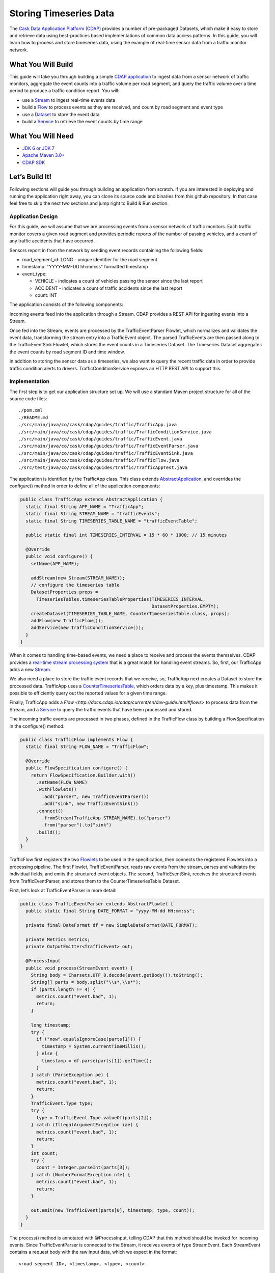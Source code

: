 Storing Timeseries Data
=======================

The `Cask Data Application Platform (CDAP) <http://cdap.io>`_ provides a number of pre-packaged Datasets, 
which make it easy to store and retrieve data using best-practices based implementations of 
common data access patterns.  In this guide, you will learn how to process and store timeseries data, 
using the example of real-time sensor data from a traffic monitor network.

What You Will Build
-------------------

This guide will take you through building a simple 
`CDAP application <http://docs.cdap.io/cdap/current/en/dev-guide.html#applications>`_ to ingest data from a 
sensor network of traffic monitors, aggregate the event counts into a traffic volume per road segment,
and query the traffic volume over a time period to produce a traffic condition report. You will:

* use a `Stream <http://docs.cdap.io/cdap/current/en/dev-guide.html#streams>`_ to ingest real-time events data
* build a `Flow <http://docs.cdap.io/cdap/current/en/dev-guide.html#flows>`_ to process events as they are received, 
  and count by road segment and event type
* use a `Dataset <http://docs.cdap.io/cdap/current/en/dev-guide.html#datasets>`_ to store the event data
* build a `Service <http://docs.cdap.io/cdap/current/en/dev-guide.html#services>`_ to retrieve the event counts by 
  time range

What You Will Need
------------------

* `JDK 6 or JDK 7 <http://www.oracle.com/technetwork/java/javase/downloads/index.html>`_
* `Apache Maven 3.0+ <http://maven.apache.org/>`_
* `CDAP SDK <http://docs.cdap.io/cdap/current/en/getstarted.html#download-and-setup>`_

Let’s Build It!
---------------

Following sections will guide you through building an application from scratch. 
If you are interested in deploying and running the application right away, you 
can clone its source code and binaries from this github repository. In that case feel 
free to skip the next two sections and jump right to Build & Run section.

Application Design
~~~~~~~~~~~~~~~~~~

For this guide, we will assume that we are processing events from a sensor network of traffic monitors. 
Each traffic monitor covers a given road segment and provides periodic reports of the number of passing vehicles,
and a count of any traffic accidents that have occurred.

Sensors report in from the network by sending event records containing the following fields:

* road_segment_id: LONG - unique identifier for the road segment
* timestamp: "YYYY-MM-DD hh:mm:ss" formatted  timestamp
* event_type:

  * VEHICLE - indicates a count of vehicles passing the sensor since the last report
  * ACCIDENT - indicates a count of traffic accidents since the last report
  * count: INT

The application consists of the following components:

|(AppDesign)|

Incoming events feed into the application through a Stream.  CDAP provides a REST API for ingesting events into a Stream.

Once fed into the Stream, events are processed by the TrafficEventParser Flowlet, which normalizes and validates the event data, transforming the stream entry into a TrafficEvent object.  The parsed TrafficEvents are then passed along to the TrafficEventSink Flowlet, which stores the event counts in a Timeseries Dataset.  The Timeseries Dataset aggregates the event counts by road segment ID and time window.

In addition to storing the sensor data as a timeseries, we also want to query the recent traffic data in order to provide traffic condition alerts to drivers.  TrafficConditionService exposes an HTTP REST API to support this.


Implementation
~~~~~~~~~~~~~~

The first step is to get our application structure set up.  We will use a standard Maven project structure for all of the source code files::

  ./pom.xml
  ./README.md
  ./src/main/java/co/cask/cdap/guides/traffic/TrafficApp.java
  ./src/main/java/co/cask/cdap/guides/traffic/TrafficConditionService.java
  ./src/main/java/co/cask/cdap/guides/traffic/TrafficEvent.java
  ./src/main/java/co/cask/cdap/guides/traffic/TrafficEventParser.java
  ./src/main/java/co/cask/cdap/guides/traffic/TrafficEventSink.java
  ./src/main/java/co/cask/cdap/guides/traffic/TrafficFlow.java
  ./src/test/java/co/cask/cdap/guides/traffic/TrafficAppTest.java


The application is identified by the TrafficApp class.  This class extends 
`AbstractApplication <http://docs.cdap.io/cdap/2.5.0/en/javadocs/co/cask/cdap/api/app/AbstractApplication.html>`_,
and overrides the configure() method in order to define all of the application components:

.. code:: java

  public class TrafficApp extends AbstractApplication {
    static final String APP_NAME = "TrafficApp";
    static final String STREAM_NAME = "trafficEvents";
    static final String TIMESERIES_TABLE_NAME = "trafficEventTable";   
  
    public static final int TIMESERIES_INTERVAL = 15 * 60 * 1000; // 15 minutes 
  
    @Override
    public void configure() {
      setName(APP_NAME);
  
      addStream(new Stream(STREAM_NAME));
      // configure the timeseries table
      DatasetProperties props =
        TimeseriesTables.timeseriesTableProperties(TIMESERIES_INTERVAL,
                                                   DatasetProperties.EMPTY);
      createDataset(TIMESERIES_TABLE_NAME, CounterTimeseriesTable.class, props);
      addFlow(new TrafficFlow());
      addService(new TrafficConditionService());
    }
  }

When it comes to handling time-based events, we need a place to receive and process the events themselves. 
CDAP provides a `real-time stream processing system <http://docs.cdap.io/cdap/current/en/dev-guide.html#flows>`_ 
that is a great match for handling event streams. So, first, our TrafficApp adds a new 
`Stream <http://docs.cdap.io/cdap/current/en/dev-guide.html#streams>`_.

We also need a place to store the traffic event records that we receive, so, TrafficApp next 
creates a Dataset to store the processed data.  TrafficApp uses a 
`CounterTimeseriesTable <http://docs.cdap.io/cdap/2.5.0/en/javadocs/co/cask/cdap/api/dataset/lib/CounterTimeseriesTable.html>`_, 
which orders data by a key, plus timestamp.  This makes it possible to efficiently query out the reported 
values for a given time range.

Finally, TrafficApp adds a `Flow <http://docs.cdap.io/cdap/current/en/dev-guide.html#flows>` 
to process data from the Stream, and a  `Service <http://docs.cdap.io/cdap/current/en/dev-guide.html#services>`_ 
to query the traffic events that have been processed and stored.

The incoming traffic events are processed in two phases, defined in the TrafficFlow class by building a FlowSpecification in the configure() method:

.. code:: java

  public class TrafficFlow implements Flow {
    static final String FLOW_NAME = "TrafficFlow";

    @Override
    public FlowSpecification configure() {
      return FlowSpecification.Builder.with()
        .setName(FLOW_NAME)
        .withFlowlets()
          .add("parser", new TrafficEventParser())
          .add("sink", new TrafficEventSink())
        .connect()
          .fromStream(TrafficApp.STREAM_NAME).to("parser")
          .from("parser").to("sink")
        .build();
    }
  }

TrafficFlow first registers the two `Flowlets <http://docs.cdap.io/cdap/current/en/dev-guide.html#flowlets>`_ 
to be used in the specification, then connects the registered Flowlets into a processing pipeline.  
The first Flowlet, TrafficEventParser, reads raw events from the stream, parses and validates the individual fields,
and emits the structured event objects.   The second, TrafficEventSink, receives the structured events from 
TrafficEventParser, and stores them to the CounterTimeseriesTable Dataset.

First, let’s look at TrafficEventParser in more detail:

.. code:: java

  public class TrafficEventParser extends AbstractFlowlet {
    public static final String DATE_FORMAT = "yyyy-MM-dd HH:mm:ss"; 
  
    private final DateFormat df = new SimpleDateFormat(DATE_FORMAT);
 
    private Metrics metrics;
    private OutputEmitter<TrafficEvent> out;

    @ProcessInput
    public void process(StreamEvent event) {
      String body = Charsets.UTF_8.decode(event.getBody()).toString();
      String[] parts = body.split("\\s*,\\s*");
      if (parts.length != 4) {
        metrics.count("event.bad", 1);
        return;
      } 

      long timestamp;
      try {
        if ("now".equalsIgnoreCase(parts[1])) {
          timestamp = System.currentTimeMillis();
        } else {
          timestamp = df.parse(parts[1]).getTime();
        }
      } catch (ParseException pe) {
        metrics.count("event.bad", 1);
        return;
      }
      TrafficEvent.Type type;
      try {
        type = TrafficEvent.Type.valueOf(parts[2]);
      } catch (IllegalArgumentException iae) {
        metrics.count("event.bad", 1);
        return;
      }
      int count;
      try {
        count = Integer.parseInt(parts[3]);
      } catch (NumberFormatException nfe) {
        metrics.count("event.bad", 1);
        return;
      } 

      out.emit(new TrafficEvent(parts[0], timestamp, type, count));
    }
  }

The process() method is annotated with @ProcessInput, telling CDAP that this method should be invoked for 
incoming events.  Since TrafficEventParser is connected to the Stream, it receives events of type StreamEvent.  
Each StreamEvent contains a request body with the raw input data, which we expect in the format::

  <road segment ID>, <timestamp>, <type>, <count>

The process() method validates each field for the correct type, constructs a new TrafficEvent object, 
and emits the object to any downstream Flowlets using the defined 
`OutputEmitter <http://docs.cdap.io/cdap/2.5.0/en/javadocs/co/cask/cdap/api/flow/flowlet/OutputEmitter.html>`_
instance.

The next step in the pipeline is the TrafficEventSink Flowlet:

.. code:: java

  public class TrafficEventSink extends AbstractFlowlet {
    @UseDataSet(TrafficApp.TIMESERIES_TABLE_NAME)
    private CounterTimeseriesTable table;

    @ProcessInput
    public void process(TrafficEvent event) {
      table.increment(Bytes.toBytes(event.getRoadSegmentId()),
                      event.getCount(),
                      event.getTimestamp(),
                      Bytes.toBytes(event.getType().name()));
    }
  }

In order to access the CounterTimeseriesTable used by the application, TrafficEventSink declares a variable with 
the `@UseDataSet <http://docs.cdap.io/cdap/2.5.0/en/javadocs/co/cask/cdap/api/annotation/UseDataSet.html>`_ annotation
and the name used to create the Dataset in TrafficApp.  This variable will be injected with a reference to the
CounterTimeseriesTable instance when the Flowlet runs.

TrafficEventSink also defines a process() method, annotated with 
`@ProcessInput <http://docs.cdap.io/cdap/2.5.0/en/javadocs/co/cask/cdap/api/annotation/ProcessInput.html>`_,
for handling incoming events from TrafficEventParser.  Since TrafficEventParser emitted TrafficEvent objects, 
the process method takes an input parameter of the same type.  Here, we simply increment a counter for the 
incoming event, using the road segment ID as the key, and adding the event type (VEHICLE or ACCIDENT) as a tag.  
When querying records out of the CounterTimeseriesTable, we can specify the required tags as an additional filter 
on the records to return.  Only those entries having all of given tags will be returned in the results.

Now that we have the full pipeline setup for ingesting data from our traffic sensors, we are ready to create a Service to query the traffic sensor reports in response to real-time requests.  This Service will take a given road segment ID as input, query the road segment's recent data, and respond with a simple classification of how congested that segment currently is, according to the following rules:
If any traffic accidents were reported, return RED
If 2+ vehicle count reports are greater than the threshold, return RED
If 1 vehicle count report is greater than the threshold, return YELLOW
Otherwise, return GREEN.

TrafficConditionService defines a simple HTTP REST endpoint to perform this query and return a response:

.. code:: java

  public class TrafficConditionService extends AbstractService {
    public enum Condition {GREEN, YELLOW, RED};

    static final String SERVICE_NAME = "TrafficConditions";

    @Override
    protected void configure() {
      setName(SERVICE_NAME);
      useDataset(TrafficApp.TIMESERIES_TABLE_NAME);
      addHandler(new TrafficConditionHandler());
    }

    @Path("/v1")
    public static final class TrafficConditionHandler extends 
        AbstractHttpServiceHandler {
      private static final int CONGESTED_THRESHOLD = 100;
      private static final long LOOKBACK_PERIOD =
          TrafficApp.TIMESERIES_INTERVAL * 3;

      @UseDataSet(TrafficApp.TIMESERIES_TABLE_NAME)
      private CounterTimeseriesTable table;

      @Path("road/{segment}/recent")
      @GET
      public void recentConditions(HttpServiceRequest request, 
                                   HttpServiceResponder responder,
                                   @PathParam("segment") String segmentId) {
        long endTime = System.currentTimeMillis();
        long startTime = endTime - LOOKBACK_PERIOD;
  
        Condition currentCondition = Condition.GREEN;
        int accidentEntries =
          getCountsExceeding(segmentId, startTime, endTime, 
                             TrafficEvent.Type.ACCIDENT, 0);
        if (accidentEntries > 0) {
          currentCondition = Condition.RED;
        } else {
          int congestedEntries =
            getCountsExceeding(segmentId, startTime, endTime,
                               TrafficEvent.Type.VEHICLE, CONGESTED_THRESHOLD);
          if (congestedEntries > 1) {
            currentCondition = Condition.RED;
          } else if (congestedEntries > 0) {
            currentCondition = Condition.YELLOW;
          }
        }
        responder.sendString(currentCondition.name());
      }
  
      private int getCountsExceeding(String roadSegmentId,
                                     long startTime, long endTime,
                                     TrafficEvent.Type type, long threshold) {
        int count = 0;
        Iterator<CounterTimeseriesTable.Counter> events =
          table.read(Bytes.toBytes(roadSegmentId), startTime, endTime, 
                     Bytes.toBytes(type.name()));
        while (events.hasNext()) {
          if (events.next().getValue() > threshold) {
            count++;
          }
        }
        return count;
      }
    }
  }
  
In the configure() method, TrafficConditionService defines a handler class, TrafficConditionHandler, and Dataset to use in serving requests. TrafficConditionHandler once again makes use of the @UseDataSet annotation on an instance variable to obtain a reference to the CounterTimeseriesTable Dataset where traffic events are persisted.

The core of the service is the recentConditions() method.  TrafficConditionHandler exposes this method as REST endpoint through the use of JAX-RS annotations.  The @Path annotation defines the URL to which the endpoint will be mapped, while the @GET annotation defines the HTTP request method supported.  The recentConditions() method declares an HttpServiceRequest parameter and HttpServiceResponder parameter to, respectively, provide access to request elements, and to control the response output.  The @PathParam("segment") annotation on the third method parameter provides access to the {segment} path element as an input parameter.

The recentConditions() method first queries the timeseries Dataset for any accident reports for the given road segment in the past 45 minutes.  If any are found, then a "RED" condition report will be returned.  If no accident reports are present, then it continues to query the timeseries data for the number of vehicle report entries that exceed a set threshold (100).  Based on the number of entries found, the method returns the appropriate congestion level according to the rules previously described.

Build & Run
-----------

The TrafficApp application can be built and packaged using standard Apache Maven commands::

  mvn clean package

Note that the remaining commands assume that the cdap-cli.sh script is available on your PATH. If this is not the case, please add it::

  export PATH=$PATH:<CDAP home>/bin

We can then deploy the application to a standalone CDAP installation::

  cdap-cli.sh deploy app target/cdap-timeseries-guide-1.0.0-SNAPSHOT.jar
  cdap-cli.sh start flow TrafficApp.TrafficFlow

Next, we will send some sample records into the stream for processing::

  cdap-cli.sh send stream trafficEvents "1N1, now, VEHICLE, 10"
  cdap-cli.sh send stream trafficEvents "1N2, now, VEHICLE, 101"
  cdap-cli.sh send stream trafficEvents "1N3, now, ACCIDENT, 1"

We can now start the TrafficConditions service and check the service calls::

  cdap-cli.sh start service TrafficApp.TrafficConditions

Since the service methods are exposed as a REST API, we can check the results using the curl command (TBD: use CLI)::

  export SERVICE_URL=http://localhost:10000/v2/apps/TrafficApp/services/TrafficConditions/methods
  curl $SERVICE_URL/v1/road/1N1/recent && echo
  curl $SERVICE_URL/v1/road/1N2/recent && echo
  curl $SERVICE_URL/v1/road/1N3/recent && echo

Example output::

  GREEN
  YELLOW
  RED

Congratulations!  You have now learned how to incorporate timeseries data into your CDAP applications.  
Please continue to experiment and extend this sample application.  The ability to store and query time-based 
data can be a powerful tool in many scenarios.

Extend This Example
-------------------

Write a MapReduce job to look at traffic volume over the last 30 days and store the average traffic volume for each 15 minute time slot in the day into another data set.
Modify the TrafficService to look at the average traffic volumes and use these to identify when traffic is congested.

Share & Discuss
---------------

Have a question? Discuss at `CDAP User Mailing List <https://groups.google.com/forum/#!forum/cdap-user>`_


.. |(AppDesign)| image:: docs/img/app-design.png
